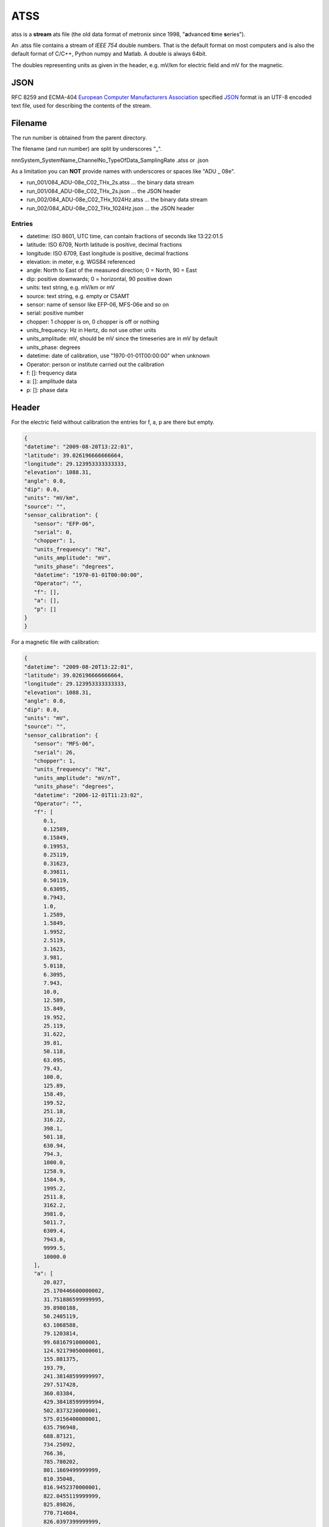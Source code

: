 .. _ATSS:

.. |br| raw:: html

   <br />

ATSS
=======

atss is a **stream** ats file (the old data format of metronix since 1998, 
"**a**\ dvanced **t**\ ime **s**\ eries").

An .atss file contains a stream of *IEEE 754* double numbers. That is the default format on most computers
and is also the default format of C/C++, Python numpy and Matlab. A double is always 64bit. 

The doubles representing units as given in the header, e.g. mV/km for electric field and 
mV for the magnetic.

JSON
------

RFC 8259 and ECMA-404  `European Computer Manufacturers Association <https://www.ecma-international.org/>`_ specified `JSON <https://json.org/>`_ format
is  an UTF-8 encoded text file, used for describing the contents of the stream.

Filename
----------

The run number is obtained from the parent directory.

The filename (and run number) are split by underscores "_".

nnnSystem_SystemName_ChannelNo_TypeOfData_SamplingRate .atss or .json

As a limitation you can **NOT** provide names with underscores or spaces like "ADU  _  08e".

* run_001/084_ADU-08e_C02_THx_2s.atss  ... the binary data stream
* run_001/084_ADU-08e_C02_THx_2s.json  ... the JSON header
* run_002/084_ADU-08e_C02_THx_1024Hz.atss  ... the binary data stream
* run_002/084_ADU-08e_C02_THx_1024Hz.json  ... the JSON header

Entries
^^^^^^^^

* datetime: ISO 8601, UTC time, can contain fractions of seconds like 13:22:01.5
* latitude: ISO 6709, North latitude is positive, decimal fractions
* longitude: ISO 6709, East longitude is positive, decimal fractions
* elevation: in meter, e.g. WGS84 referenced
* angle: North to East of the measured direction; 0 = North, 90 = East
* dip: positive downwards; 0 = horizontal, 90 positive down
* units: text string, e.g. mV/km or mV
* source: text string, e.g. empty or CSAMT
  
* sensor: name of sensor like EFP-06, MFS-06e and so on
* serial: positive number
* chopper: 1 chopper is on, 0 chopper is off or nothing
* units_frequency: Hz in Hertz, do not use other units
* units_amplitude: mV, should be mV since the timeseries are in mV by default
* units_phase: degrees
* datetime: date of calibration, use "1970-01-01T00:00:00" when unknown 
* Operator: person or institute carried out the calibration
* f: []: frequency data
* a: []: amplitude data
* p: []: phase data


Header
---------



For the electric field without calibration the entries for f, a, p are there but empty.

.. code-block:: json

   {
   "datetime": "2009-08-20T13:22:01",
   "latitude": 39.026196666666664,
   "longitude": 29.123953333333333,
   "elevation": 1088.31,
   "angle": 0.0,
   "dip": 0.0,
   "units": "mV/km",
   "source": "",
   "sensor_calibration": {
      "sensor": "EFP-06",
      "serial": 0,
      "chopper": 1,
      "units_frequency": "Hz",
      "units_amplitude": "mV",
      "units_phase": "degrees",
      "datetime": "1970-01-01T00:00:00",
      "Operator": "",
      "f": [],
      "a": [],
      "p": []
   }
   }

For a magnetic file *with* calibration:

.. code-block:: json


   {
   "datetime": "2009-08-20T13:22:01",
   "latitude": 39.026196666666664,
   "longitude": 29.123953333333333,
   "elevation": 1088.31,
   "angle": 0.0,
   "dip": 0.0,
   "units": "mV",
   "source": "",
   "sensor_calibration": {
      "sensor": "MFS-06",
      "serial": 26,
      "chopper": 1,
      "units_frequency": "Hz",
      "units_amplitude": "mV/nT",
      "units_phase": "degrees",
      "datetime": "2006-12-01T11:23:02",
      "Operator": "",
      "f": [
         0.1,
         0.12589,
         0.15849,
         0.19953,
         0.25119,
         0.31623,
         0.39811,
         0.50119,
         0.63095,
         0.7943,
         1.0,
         1.2589,
         1.5849,
         1.9952,
         2.5119,
         3.1623,
         3.981,
         5.0118,
         6.3095,
         7.943,
         10.0,
         12.589,
         15.849,
         19.952,
         25.119,
         31.622,
         39.81,
         50.118,
         63.095,
         79.43,
         100.0,
         125.89,
         158.49,
         199.52,
         251.18,
         316.22,
         398.1,
         501.18,
         630.94,
         794.3,
         1000.0,
         1258.9,
         1584.9,
         1995.2,
         2511.8,
         3162.2,
         3981.0,
         5011.7,
         6309.4,
         7943.0,
         9999.5,
         10000.0
      ],
      "a": [
         20.027,
         25.170446600000002,
         31.751886599999995,
         39.8980188,
         50.2405119,
         63.1068588,
         79.1203814,
         99.68167910000001,
         124.92179050000001,
         155.881375,
         193.79,
         241.38148599999997,
         297.517428,
         360.03384,
         429.38418599999994,
         502.8373230000001,
         575.0156400000001,
         635.796948,
         688.87121,
         734.25092,
         766.36,
         785.780202,
         801.1669499999999,
         810.35048,
         816.9452370000001,
         822.0455119999999,
         825.89826,
         770.714604,
         826.0397399999999,
         827.81946,
         825.9499999999999,
         828.0288859999999,
         830.17062,
         828.8659359999999,
         829.044708,
         826.75719,
         822.7532699999999,
         822.6368520000001,
         821.862444,
         820.03532,
         818.2,
         815.477653,
         813.814452,
         840.637616,
         784.636084,
         749.12518,
         698.46645,
         596.542651,
         528.601532,
         551.911412,
         517.094144,
         517.0699999999999
      ],
      "p": [
         88.566,
         88.187,
         87.711,
         87.177,
         86.459,
         85.487,
         84.447,
         82.992,
         81.233,
         79.055,
         76.345,
         72.954,
         69.03,
         64.201,
         58.69,
         52.571,
         46.212,
         39.399,
         33.074,
         27.567,
         22.507,
         18.198,
         14.529,
         11.635,
         9.0507,
         7.133,
         5.5026,
         3.6917,
         3.2486,
         2.2856,
         1.3903,
         0.8116,
         0.21197,
         -0.5109,
         -1.217,
         -2.3402,
         -2.8624,
         -3.7097,
         -4.8118,
         -6.1635,
         -7.8127,
         -9.8044,
         -12.075,
         -14.807,
         -23.519,
         -27.61,
         -34.118,
         -40.321,
         -36.267,
         -40.999,
         -51.017,
         -51.019
      ]
   }
   }






